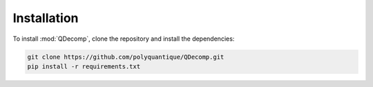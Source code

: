 Installation
============

To install :mod:`QDecomp`, clone the repository and install the dependencies:

.. code-block:: bash

    git clone https://github.com/polyquantique/QDecomp.git
    pip install -r requirements.txt
